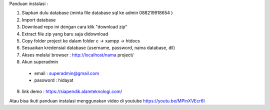 Panduan instalasi :

1. Siapkan dulu database (minta file database sql ke admin 088219918654 )

2. Import database

3. Download repo ini dengan cara klik "download zip"
4. Extract file zip yang baru saja didownload
5. Copy folder project ke dalam folder c -> xampp -> htdocs
6. Sesuaikan kredensial database (username, password, nama database, dll)
7. Akses melalui browser : http://localhost/nama project/
8. Akun superadmin
  - email : superadmin@gmail.com
  - password : hidayat

9. link demo : https://siapendik.alamteknologi.com/


Atau bisa ikuti panduan instalasi menggunakan video di youtube https://youtu.be/MPinXVEcr6I
